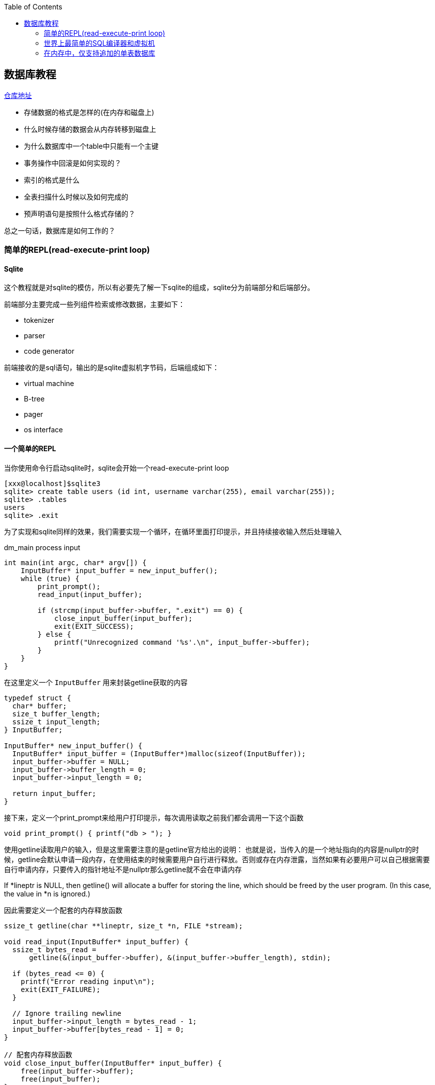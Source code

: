 
:toc:

:icons: font

// 保证所有的目录层级都可以正常显示图片
:path: 数据库/
:imagesdir: ../image/
:srcdir: ../src


// 只有book调用的时候才会走到这里
ifdef::rootpath[]
:imagesdir: {rootpath}{path}{imagesdir}
:srcdir: {rootpath}../src/
endif::rootpath[]

ifndef::rootpath[]
:rootpath: ../
:srcdir: {rootpath}{path}../src/
endif::rootpath[]


== 数据库教程

https://github.com/zzu-andrew/note_book[仓库地址]

- 存储数据的格式是怎样的(在内存和磁盘上)
- 什么时候存储的数据会从内存转移到磁盘上
- 为什么数据库中一个table中只能有一个主键
- 事务操作中回滚是如何实现的？
- 索引的格式是什么
- 全表扫描什么时候以及如何完成的
- 预声明语句是按照什么格式存储的？

总之一句话，数据库是如何工作的？

=== 简单的REPL(read-execute-print loop)
==== Sqlite

这个教程就是对sqlite的模仿，所以有必要先了解一下sqlite的组成，sqlite分为前端部分和后端部分。

前端部分主要完成一些列组件检索或修改数据，主要如下：

- tokenizer
- parser
- code generator

前端接收的是sql语句，输出的是sqlite虚拟机字节码，后端组成如下：

- virtual machine
- B-tree
- pager
- os interface

==== 一个简单的REPL
当你使用命令行启动sqlite时，sqlite会开始一个read-execute-print loop
[source, SQL]
----
[xxx@localhost]$sqlite3
sqlite> create table users (id int, username varchar(255), email varchar(255));
sqlite> .tables
users
sqlite> .exit
----
为了实现和sqlite同样的效果，我们需要实现一个循环，在循环里面打印提示，并且持续接收输入然后处理输入

[source, c]
.dm_main process input
----
int main(int argc, char* argv[]) {
    InputBuffer* input_buffer = new_input_buffer();
    while (true) {
        print_prompt();
        read_input(input_buffer);

        if (strcmp(input_buffer->buffer, ".exit") == 0) {
            close_input_buffer(input_buffer);
            exit(EXIT_SUCCESS);
        } else {
            printf("Unrecognized command '%s'.\n", input_buffer->buffer);
        }
    }
}
----

在这里定义一个 `InputBuffer` 用来封装getline获取的内容

[source, cpp]
----
typedef struct {
  char* buffer;
  size_t buffer_length;
  ssize_t input_length;
} InputBuffer;

InputBuffer* new_input_buffer() {
  InputBuffer* input_buffer = (InputBuffer*)malloc(sizeof(InputBuffer));
  input_buffer->buffer = NULL;
  input_buffer->buffer_length = 0;
  input_buffer->input_length = 0;

  return input_buffer;
}
----

接下来，定义一个print_prompt来给用户打印提示，每次调用读取之前我们都会调用一下这个函数

[source, cpp]
----
void print_prompt() { printf("db > "); }
----

使用getline读取用户的输入，但是这里需要注意的是getline官方给出的说明：
也就是说，当传入的是一个地址指向的内容是nullptr的时候，getline会默认申请一段内存，在使用结束的时候需要用户自行进行释放。否则或存在内存泄露，当然如果有必要用户可以自己根据需要自行申请内存，只要传入的指针地址不是nullptr那么getline就不会在申请内存

If *lineptr is NULL, then getline() will allocate a buffer for storing the line, which should be freed by the user program.   (In  this  case,
the value in *n is ignored.)

因此需要定义一个配套的内存释放函数
[source, cpp]
----
ssize_t getline(char **lineptr, size_t *n, FILE *stream);

void read_input(InputBuffer* input_buffer) {
  ssize_t bytes_read =
      getline(&(input_buffer->buffer), &(input_buffer->buffer_length), stdin);

  if (bytes_read <= 0) {
    printf("Error reading input\n");
    exit(EXIT_FAILURE);
  }

  // Ignore trailing newline
  input_buffer->input_length = bytes_read - 1;
  input_buffer->buffer[bytes_read - 1] = 0;
}

// 配套内存释放函数
void close_input_buffer(InputBuffer* input_buffer) {
    free(input_buffer->buffer);
    free(input_buffer);
}
----

最后我们只需要在循环中挨个执行输入的指令即可，全部代码如下：

[source, cpp]
----

#include <stdbool.h>
#include <stdio.h>
#include <stdlib.h>
#include <string.h>

typedef struct {
    char* buffer;
    size_t buffer_length;
    ssize_t input_length;
} InputBuffer;

InputBuffer* new_input_buffer() {
    InputBuffer* input_buffer = (InputBuffer*)malloc(sizeof(InputBuffer));
    input_buffer->buffer = NULL;
    input_buffer->buffer_length = 0;
    input_buffer->input_length = 0;

    return input_buffer;
}

void print_prompt() { printf("db > "); }

void read_input(InputBuffer* input_buffer) {
    //If *lineptr is NULL, then getline() will allocate a buffer for storing the line, which should be freed by the user program
    ssize_t bytes_read =
            getline(&(input_buffer->buffer), &(input_buffer->buffer_length), stdin);

    if (bytes_read <= 0) {
        printf("Error reading input\n");
        exit(EXIT_FAILURE);
    }

    // Ignore trailing newline
    input_buffer->input_length = bytes_read - 1;
    input_buffer->buffer[bytes_read - 1] = 0;
}

void close_input_buffer(InputBuffer* input_buffer) {
    free(input_buffer->buffer);
    free(input_buffer);
}

int main(int argc, char* argv[]) {
    InputBuffer* input_buffer = new_input_buffer();
    while (true) {
        print_prompt();
        read_input(input_buffer);

        if (strcmp(input_buffer->buffer, ".exit") == 0) {
            close_input_buffer(input_buffer);
            exit(EXIT_SUCCESS);
        } else {
            printf("Unrecognized command '%s'.\n", input_buffer->buffer);
        }
    }
}
----

执行过程如下：

因为这里只实现了.exit这个指令，所以在执行过程中也只会响应这一个指令
[source, SQL]
----
$./a.out
db > .tables
Unrecognized command '.tables'.
db > .exit
----

=== 世界上最简单的SQL编译器和虚拟机

这里目的是模仿sqlite，那sqlite的前端实现了SQL的编译-解析字符串并且输出内部展现形式-字节码
这些字节码会传输给虚拟机，虚拟机会执行这些字节码，具体的可以参考sqlite架构： https://www.sqlite.org/arch.html[sqlite arch]

将整个数据操作过程分隔成两个部分有两个好处：

- 减少每个部分的复杂度
- 允许将编译的字节码缓存以提高性能

为了实现这些我们可以对main进行如下改造

[source, cpp]
----
// 这里先把 .开头的meta指令单独拎出来执行
if (input_buffer->buffer[0] == '.') {
    switch (do_meta_command(input_buffer)) {
        case (META_COMMAND_SUCCESS):
            continue;
        case (META_COMMAND_UNRECOGNIZED_COMMAND):
            printf("Unrecognized command '%s'\n", input_buffer->buffer);
            continue;
    }
}

// sqlite声明语句
Statement statement;
switch (prepare_statement(input_buffer, &statement)) {
    case (PREPARE_SUCCESS):
        break;
    case (PREPARE_UNRECOGNIZED_STATEMENT):
        printf("Unrecognized keyword at start of '%s'.\n",
                 input_buffer->buffer);
    continue;
}

execute_statement(&statement);
printf("Executed.\n");
----


像.exit这样的Non-SQL声明我们称之为 `meta-command`，这些指令的特点就是所有指令都是使用.开头，因此我们可以根据是否.开头来将这些指令和正常的SQL指令进行区分处理。

> meta-元，是抽象的抽象，就像模板一样被称为元编程，编程本身就是对具体事务的抽象，模板是对抽象代码的进一步抽象，因此称模板编程为元编程。

接下来我们添加一个步骤将输入行转换为语句的内部表示形式，这是一个粗糙的sqlite前端

最后我们将上述前端处理之后的声明放入execute_statement，这个函数将会最终用来实现虚拟机的功能

do_meta_command接口只是对现有函数的一些简单封装，并且预留足够的空间方便添加更多的指令

[source, cpp]
.do_meta_command example
----
MetaCommandResult do_meta_command(InputBuffer* input_buffer) {
  if (strcmp(input_buffer->buffer, ".exit") == 0) {
    exit(EXIT_SUCCESS);
  } else {
    return META_COMMAND_UNRECOGNIZED_COMMAND;
  }
}
----

目前预声明语句只包含了两种可能的值，后期会进行扩展
[source, cpp]
----
typedef enum { STATEMENT_INSERT, STATEMENT_SELECT } StatementType;

typedef struct {
  StatementType type;
} Statement;
----

添加prepare_statement(SQL compiler)，但是目前只能处理两个指令

[source, cpp]
----
PrepareResult prepare_statement(InputBuffer* input_buffer,
                                Statement* statement) {
  if (strncmp(input_buffer->buffer, "insert", 6) == 0) {
    statement->type = STATEMENT_INSERT;
    return PREPARE_SUCCESS;
  }
  if (strcmp(input_buffer->buffer, "select") == 0) {
    statement->type = STATEMENT_SELECT;
    return PREPARE_SUCCESS;
  }

  return PREPARE_UNRECOGNIZED_STATEMENT;
}
----

最后让我们来实现执行的步骤

[source, cpp]
----
void execute_statement(Statement* statement) {
  switch (statement->type) {
    case (STATEMENT_INSERT):
      printf("This is where we would do an insert.\n");
      break;
    case (STATEMENT_SELECT):
      printf("This is where we would do a select.\n");
      break;
  }
}
----

这里实现知识搭建一些框架而已，真正的功能还没有实现，因此没有任何的错误处理等功能，具体的执行效果如下：

[source, SQL]
----
$./a.out
db > insert foo bar
This is where we would do an insert.
Executed.
db > delete foo
Unrecognized keyword at start of 'delete foo'.
db > select
This is where we would do a select.
Executed.
db > .tables
Unrecognized command '.tables'
db > .exit
----

现在数据库代码正在组件成型，如果能存储一些数据是不是就更加好了？在下一章节中我们将会实现insert和select，创造出一个最为糟糕的数据库存储实现，下面是代码diff的提交实现记录

代码仓库见文章开头：
commitId : 21327325bbc2d63a12e4c1bdd3ed0a3f5bdd687d

=== 在内存中，仅支持追加的单表数据库

为了简化数据库的实现，需要对数据库添加一些限制

- 支持两个操作：插入行和打印多行数据
- 只是使用内存
- 仅支持单个硬编码表

硬编码表设计如下：

.hard code table
// 指定表为3列，并指定相对宽度
[cols="1,1", options="header"]
|===
|column
|type

|id
|integer

|username
|varchar(32)

|email
|varchar(255)

|===

这种模式看着简单但是已经能够支持多种数据类型和多种大小的数据文本了。

insert语句能像如下方式使用

[source, cpp]
----
insert 1 cstack foo@bar.com
----

需要升级prepare_statement接口才能支持这些功能，升级之后如下：

[source, cpp]
----
PrepareResult prepare_statement(InputBuffer* input_buffer,
                                Statement* statement) {
    if (strncmp(input_buffer->buffer, "insert", 6) == 0) {
        statement->type = STATEMENT_INSERT;
        int args_assigned = sscanf(
                        input_buffer->buffer, "insert %d %s %s", &(statement->row_to_insert.id),
                        statement->row_to_insert.username, statement->row_to_insert.email);
        if (args_assigned < 3) {
            return PREPARE_SYNTAX_ERROR;
        }
        return PREPARE_SUCCESS;
    }
    if (strcmp(input_buffer->buffer, "select") == 0) {
        statement->type = STATEMENT_SELECT;
        return PREPARE_SUCCESS;
    }

    return PREPARE_UNRECOGNIZED_STATEMENT;
}
----

[source, cpp]
----
typedef struct {
    uint32_t id;
    char username[COLUMN_USERNAME_SIZE];
    char email[COLUMN_EMAIL_SIZE];
} Row;


typedef struct {
    StatementType type;
    Row row_to_insert;  // only used by insert statement
} Statement;
----

在实际使用中我们需要将这些结构数据复制到一个为表的数据结构中，在SQLite中使用B-tree来实现快速查询，插入和删除，这里只是简单的使用一个类B-tree，这个类B-tree会自动按照页增长，但是实际只是将这些页按照数组的形式组织。

下面是实现计划项：

- 我们称存储多行数据的内存块为页
- 每页尽量多的存储行数据
- 行数据被序列化之后紧凑的存储在页数据中
- 页按照需求进行申请
- 保留一个变长数组存储指向页的指针

首先设计一个紧凑的行数据：

[source, cpp]
----
#define size_of_attribute(Struct, Attribute) sizeof(((Struct*)0)->Attribute)

const uint32_t ID_SIZE = size_of_attribute(Row, id);
const uint32_t USERNAME_SIZE = size_of_attribute(Row, username);
const uint32_t EMAIL_SIZE = size_of_attribute(Row, email);
const uint32_t ID_OFFSET = 0;
const uint32_t USERNAME_OFFSET = ID_OFFSET + ID_SIZE;
const uint32_t EMAIL_OFFSET = USERNAME_OFFSET + USERNAME_SIZE;
const uint32_t ROW_SIZE = ID_SIZE + USERNAME_SIZE + EMAIL_SIZE;
----

这样定义之后也就意味着序列后的行如下：

.hard code table
// 指定表为3列，并指定相对宽度
[cols="2,1,1", options="header"]
|===
|column
|size(bytes)
|offset

|id
|4
|0

|username
|32
|4

|email
|255
|36

|total
|291
|291

|===

数据放入，同样需要拿数据的时候需要将数据从内存中取出来

[soruce, cpp]
----
void serialize_row(Row* source, void* destination) {
  memcpy(destination + ID_OFFSET, &(source->id), ID_SIZE);
  memcpy(destination + USERNAME_OFFSET, &(source->username), USERNAME_SIZE);
  memcpy(destination + EMAIL_OFFSET, &(source->email), EMAIL_SIZE);
}

void deserialize_row(void* source, Row* destination) {
  memcpy(&(destination->id), source + ID_OFFSET, ID_SIZE);
  memcpy(&(destination->username), source + USERNAME_OFFSET, USERNAME_SIZE);
  memcpy(&(destination->email), source + EMAIL_OFFSET, EMAIL_SIZE);
}
----

接下来定义一个table用来存放所有的页数据

[source, cpp]
----
const uint32_t PAGE_SIZE = 4096;
#define TABLE_MAX_PAGES 100
const uint32_t ROWS_PER_PAGE = PAGE_SIZE / ROW_SIZE;
const uint32_t TABLE_MAX_ROWS = ROWS_PER_PAGE * TABLE_MAX_PAGES;

typedef struct {
  uint32_t num_rows;
  void* pages[TABLE_MAX_PAGES];
} Table;
----

这里将页大小定义成4K大小，因为大多数机器的虚拟内存也是定义为4K，也就以为着数据库中使用的页和实际中机器中的页大小是相等的，这样就能保证操作系统会对数据库中
的页进行整体而不是分隔来进行操作。

将页的个数定义为100，因为这里使用的是内存，当将这些数据转移到树结构的时候，页的个数将会只有文件大小一个限制

行数据不要在不同的页中，这样就能保证读写数据非常的简单

[source, cpp]
----
void* row_slot(Table* table, uint32_t row_num) {
  uint32_t page_num = row_num / ROWS_PER_PAGE;
  void* page = table->pages[page_num];
  if (page == NULL) {
    // Allocate memory only when we try to access page
    page = table->pages[page_num] = malloc(PAGE_SIZE);
  }
  uint32_t row_offset = row_num % ROWS_PER_PAGE;
  uint32_t byte_offset = row_offset * ROW_SIZE;
  return page + byte_offset;
}
----

经过改造之后，我们的数据库能够实现数据的插入和查找功能，具体执行结果如下：
[source, SQL]
----
$./a.out
db > insert 1 cstack foo@bar.com
Executed.
db > insert 2 bob bob@example.com
Executed.
db > select
(1, cstack, foo@bar.com)
(2, bob, bob@example.com)
Executed.
db > insert foo bar 1
Syntax error. Could not parse statement.
db > .exit
----

代码仓库见文章开头，commitID : d88dab30a3ce51c74a6558f715f8949807609b89

添加测试，commitID : ebb6923ee0d92cfc4689f776a58f5df556bbb781


































































